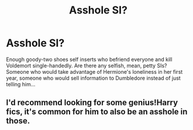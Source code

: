 #+TITLE: Asshole SI?

* Asshole SI?
:PROPERTIES:
:Author: I_know_what_I_want2
:Score: 11
:DateUnix: 1614199857.0
:DateShort: 2021-Feb-25
:FlairText: Request
:END:
Enough goody-two shoes self inserts who befriend everyone and kill Voldemort single-handedly. Are there any selfish, mean, petty SIs? Someone who would take advantage of Hermione's loneliness in her first year, someone who would sell information to Dumbledore instead of just telling him...


** I'd recommend looking for some genius!Harry fics, it's common for him to also be an asshole in those.
:PROPERTIES:
:Author: PutridBasket
:Score: 9
:DateUnix: 1614208588.0
:DateShort: 2021-Feb-25
:END:
